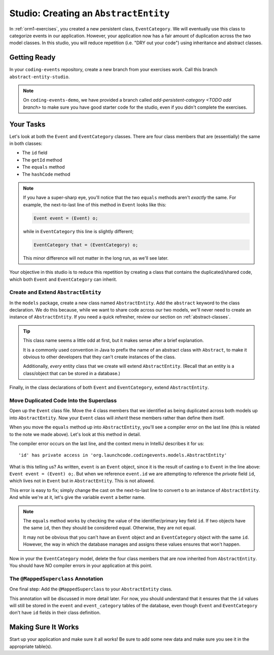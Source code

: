 .. _orm1-studio:

Studio: Creating an ``AbstractEntity``
======================================

In :ref:`orm1-exercises`, you created a new persistent class, ``EventCategory``. We will eventually use this class to categorize events in our application. However, your application now has a fair amount of duplication across the two model classes. In this studio, you will reduce repetition (i.e. "DRY out your code") using inheritance and abstract classes.

Getting Ready
-------------

In your ``coding-events`` repository, create a new branch from your exercises work. Call this branch ``abstract-entity-studio``.

.. admonition:: Note

   On ``coding-events-demo``, we have provided a branch called `add-persistent-category <TODO add branch>` 
   to make sure you have good starter code for the studio, even if you didn't complete the exercises. 

Your Tasks
----------

Let's look at both the ``Event`` and ``EventCategory`` classes. There are four class members that are (essentially) the same in both classes:

- The ``id`` field
- The ``getId`` method
- The ``equals`` method
- The ``hashCode`` method

.. admonition:: Note

   If you have a super-sharp eye, you'll notice that the two ``equals`` methods aren't *exactly* the same. For example, the next-to-last line of this method in ``Event`` looks like this:

   .. sourcecode:: java

      Event event = (Event) o;

   while in ``EventCategory`` this line is slightly different;

   .. sourcecode:: java

      EventCategory that = (EventCategory) o;

   This minor difference will not matter in the long run, as we'll see later.

Your objective in this studio is to reduce this repetition by creating a class that contains the duplicated/shared code, which both ``Event`` and ``EventCategory`` can inherit.

Create and Extend ``AbstractEntity``
^^^^^^^^^^^^^^^^^^^^^^^^^^^^^^^^^^^^

In the ``models`` package, create a new class named ``AbstractEntity``. Add the ``abstract`` keyword to the class declaration. We do this because, while we want to share code across our two models, we'll never need to create an instance of ``AbstractEntity``. If you need a quick refresher, review our section on :ref:`abstract-classes`.

.. admonition:: Tip

   This class name seems a little odd at first, but it makes sense after a brief explanation. 
   
   It is a commonly used convention in Java to prefix the name of an abstract class with ``Abstract``, to make it obvious to other developers that they can't create instances of the class. 

   Additionally, *every* entity class that we create will extend ``AbstractEntity``. (Recall that an entity is a class/object that can be stored in a database.)

Finally, in the class declarations of both ``Event`` and ``EventCategory``, extend ``AbstractEntity``.

Move Duplicated Code Into the Superclass
^^^^^^^^^^^^^^^^^^^^^^^^^^^^^^^^^^^^^^^^

Open up the ``Event`` class file. Move the 4 class members that we identified as being duplicated across both models up into ``AbstractEntity``. Now your ``Event`` class will *inherit* these members rather than define them itself.

When you move the ``equals`` method up into ``AbstractEntity``, you'll see a compiler error on the last line (this is related to the note we made above). Let's look at this method in detail.

.. sourcecode:: java
   :lineno-start: 22

   @Override
   public boolean equals(Object o) {
      if (this == o) return true;
      if (o == null || getClass() != o.getClass()) return false;
      Event event = (Event) o;
      return id == event.id;
   }

The compiler error occurs on the last line, and the context menu in IntelliJ describes it for us:

::

   'id' has private access in 'org.launchcode.codingevents.models.AbstractEntity'


What is this telling us? As written, ``event`` is an ``Event`` object, since it is the result of casting ``o`` to ``Event`` in the line above: ``Event event = (Event) o;``. But when we reference ``event.id`` we are attempting to reference the *private* field ``id``, which lives not in ``Event`` but in ``AbstractEntity``. This is not allowed.

This error is easy to fix; simply change the cast on the next-to-last line to convert ``o`` to an instance of ``AbstractEntity``. And while we're at it, let's give the variable ``event`` a better name.

.. sourcecode:: java
   :lineno-start: 22

   @Override
   public boolean equals(Object o) {
      if (this == o) return true;
      if (o == null || getClass() != o.getClass()) return false;
      AbstractEntity entity = (AbstractEntity) o;
      return id == entity.id;
   }

.. admonition:: Note

   The ``equals`` method works by checking the value of the identifier/primary key field ``id``. If two objects have the same ``id``, then they should be considered equal. Otherwise, they are not equal.

   It may not be obvious that you can't have an ``Event`` object and an ``EventCategory`` object with the same ``id``. However, the way in which the database manages and assigns these values ensures that won't happen.

Now in your the ``EventCategory`` model, delete the four class members that are now inherited from ``AbstractEntity``. You should have NO compiler errors in your application at this point.

The ``@MappedSuperclass`` Annotation
^^^^^^^^^^^^^^^^^^^^^^^^^^^^^^^^^^^^

One final step: Add the ``@MappedSuperclass`` to your ``AbstractEntity`` class. 

This annotation will be discussed in more detail later. For now, you should understand that it ensures that the ``id`` values will still be stored in the ``event`` and ``event_category`` tables of the database, even though ``Event`` and ``EventCategory`` don't have ``id`` fields in their class definition.

Making Sure It Works
--------------------

Start up your application and make sure it all works! Be sure to add some new data and make sure you see it in the appropriate table(s).
